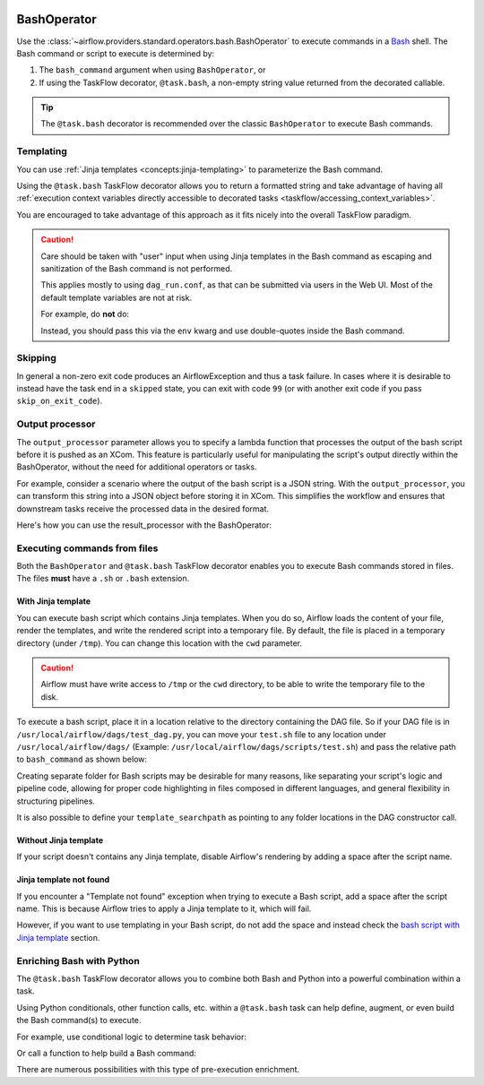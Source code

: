 .. Licensed to the Apache Software Foundation (ASF) under one
    or more contributor license agreements.  See the NOTICE file
    distributed with this work for additional information
    regarding copyright ownership.  The ASF licenses this file
    to you under the Apache License, Version 2.0 (the
    "License"); you may not use this file except in compliance
    with the License.  You may obtain a copy of the License at

 ..   http://www.apache.org/licenses/LICENSE-2.0

 .. Unless required by applicable law or agreed to in writing,
    software distributed under the License is distributed on an
    "AS IS" BASIS, WITHOUT WARRANTIES OR CONDITIONS OF ANY
    KIND, either express or implied.  See the License for the
    specific language governing permissions and limitations
    under the License.



.. _howto/operator:BashOperator:

BashOperator
============

Use the :class:`~airflow.providers.standard.operators.bash.BashOperator` to execute
commands in a `Bash <https://www.gnu.org/software/bash/>`__ shell. The Bash command or script to execute is
determined by:

1. The ``bash_command`` argument when using ``BashOperator``, or

2. If using the TaskFlow decorator, ``@task.bash``, a non-empty string value returned from the decorated callable.


.. tip::

    The ``@task.bash`` decorator is recommended over the classic ``BashOperator`` to execute Bash commands.


.. tab-set::

    .. tab-item:: @task.bash
        :sync: taskflow

        .. exampleinclude:: /../../../airflow-core/src/airflow/example_dags/example_bash_decorator.py
            :language: python
            :dedent: 4
            :start-after: [START howto_decorator_bash]
            :end-before: [END howto_decorator_bash]

    .. tab-item:: BashOperator
        :sync: operator

        .. exampleinclude:: /../../../airflow-core/src/airflow/example_dags/example_bash_operator.py
            :language: python
            :dedent: 4
            :start-after: [START howto_operator_bash]
            :end-before: [END howto_operator_bash]


Templating
----------

You can use :ref:`Jinja templates <concepts:jinja-templating>` to parameterize the Bash command.

.. tab-set::

    .. tab-item:: @task.bash
        :sync: taskflow

        .. exampleinclude:: /../../../airflow-core/src/airflow/example_dags/example_bash_decorator.py
            :language: python
            :dedent: 4
            :start-after: [START howto_decorator_bash_template]
            :end-before: [END howto_decorator_bash_template]

    .. tab-item:: BashOperator
        :sync: operator

        .. exampleinclude:: /../../../airflow-core/src/airflow/example_dags/example_bash_operator.py
            :language: python
            :dedent: 4
            :start-after: [START howto_operator_bash_template]
            :end-before: [END howto_operator_bash_template]

Using the ``@task.bash`` TaskFlow decorator allows you to return a formatted string and take advantage of
having all :ref:`execution context variables directly accessible to decorated tasks <taskflow/accessing_context_variables>`.

.. exampleinclude:: /../../../airflow-core/src/airflow/example_dags/example_bash_decorator.py
    :language: python
    :dedent: 4
    :start-after: [START howto_decorator_bash_context_vars]
    :end-before: [END howto_decorator_bash_context_vars]

You are encouraged to take advantage of this approach as it fits nicely into the overall TaskFlow paradigm.

.. caution::

    Care should be taken with "user" input when using Jinja templates in the Bash command as escaping and
    sanitization of the Bash command is not performed.

    This applies mostly to using ``dag_run.conf``, as that can be submitted via users in the Web UI. Most of
    the default template variables are not at risk.

    For example, do **not** do:

    .. tab-set::

        .. tab-item:: @task.bash
            :sync: taskflow

            .. code-block:: python

                @task.bash
                def bash_task() -> str:
                    return 'echo "Here is the message: \'{{ dag_run.conf["message"] if dag_run.conf else "" }}\'"'


                # Or directly accessing `dag_run.conf`
                @task.bash
                def bash_task(dag_run) -> str:
                    message = dag_run.conf["message"] if dag_run.conf else ""
                    return f'echo "here is the message: {message}"'

        .. tab-item:: BashOperator
            :sync: operator

            .. code-block:: python

                bash_task = BashOperator(
                    task_id="bash_task",
                    bash_command='echo "Here is the message: \'{{ dag_run.conf["message"] if dag_run.conf else "" }}\'"',
                )


    Instead, you should pass this via the ``env`` kwarg and use double-quotes inside the Bash command.

    .. tab-set::

        .. tab-item:: @task.bash
            :sync: taskflow

            .. code-block:: python

                @task.bash(env={"message": '{{ dag_run.conf["message"] if dag_run.conf else "" }}'})
                def bash_task() -> str:
                    return "echo \"here is the message: '$message'\""

        .. tab-item:: BashOperator
            :sync: operator

            .. code-block:: python

                bash_task = BashOperator(
                    task_id="bash_task",
                    bash_command="echo \"here is the message: '$message'\"",
                    env={"message": '{{ dag_run.conf["message"] if dag_run.conf else "" }}'},
                )


Skipping
--------

In general a non-zero exit code produces an AirflowException and thus a task failure.  In cases where it is
desirable to instead have the task end in a ``skipped`` state, you can exit with code ``99`` (or with another
exit code if you pass ``skip_on_exit_code``).

.. tab-set::

    .. tab-item:: @task.bash
        :sync: taskflow

        .. exampleinclude:: /../../../airflow-core/src/airflow/example_dags/example_bash_decorator.py
            :language: python
            :dedent: 4
            :start-after: [START howto_decorator_bash_skip]
            :end-before: [END howto_decorator_bash_skip]

    .. tab-item:: BashOperator
        :sync: operator

        .. exampleinclude:: /../../../airflow-core/src/airflow/example_dags/example_bash_operator.py
            :language: python
            :start-after: [START howto_operator_bash_skip]
            :end-before: [END howto_operator_bash_skip]


Output processor
----------------

The ``output_processor`` parameter allows you to specify a lambda function that processes the output of the bash script
before it is pushed as an XCom. This feature is particularly useful for manipulating the script's output directly within
the BashOperator, without the need for additional operators or tasks.

For example, consider a scenario where the output of the bash script is a JSON string. With the ``output_processor``,
you can transform this string into a JSON object before storing it in XCom. This simplifies the workflow and ensures
that downstream tasks receive the processed data in the desired format.

Here's how you can use the result_processor with the BashOperator:

.. tab-set::

    .. tab-item:: @task.bash
        :sync: taskflow

        .. code-block:: python

            @task.bash(output_processor=lambda output: json.loads(output))
            def bash_task() -> str:
                return """
                    jq -c '.[] | select(.lastModified > "{{ data_interval_start | ts_zulu }}" or .created > "{{ data_interval_start | ts_zulu }}")' \\
                    example.json
                """

    .. tab-item:: BashOperator
        :sync: operator

        .. code-block:: python

            bash_task = BashOperator(
                task_id="filter_today_changes",
                bash_command="""
                    jq -c '.[] | select(.lastModified > "{{ data_interval_start | ts_zulu }}" or .created > "{{ data_interval_start | ts_zulu }}")' \\
                    example.json
                """,
                output_processor=lambda output: json.loads(output),
            )


Executing commands from files
-----------------------------
Both the ``BashOperator`` and ``@task.bash`` TaskFlow decorator enables you to execute Bash commands stored
in files. The files **must** have a ``.sh`` or ``.bash`` extension.

With Jinja template
"""""""""""""""""""

You can execute bash script which contains Jinja templates. When you do so, Airflow
loads the content of your file, render the templates, and write the rendered script
into a temporary file. By default, the file is placed in a temporary directory
(under ``/tmp``). You can change this location with the ``cwd`` parameter.

.. caution::

    Airflow must have write access to ``/tmp`` or the ``cwd`` directory, to be
    able to write the temporary file to the disk.


To execute a bash script, place it in a location relative to the directory containing
the DAG file. So if your DAG file is in ``/usr/local/airflow/dags/test_dag.py``, you can
move your ``test.sh`` file to any location under ``/usr/local/airflow/dags/`` (Example:
``/usr/local/airflow/dags/scripts/test.sh``) and pass the relative path to ``bash_command``
as shown below:

.. tab-set::

    .. tab-item:: @tash.bash
        :sync: taskflow

        .. code-block:: python

            @task.bash
            def bash_example():
                # "scripts" folder is under "/usr/local/airflow/dags"
                return "scripts/test.sh"

    .. tab-item:: BashOperator
        :sync: operator

        .. code-block:: python

            t2 = BashOperator(
                task_id="bash_example",
                # "scripts" folder is under "/usr/local/airflow/dags"
                bash_command="scripts/test.sh",
            )

Creating separate folder for Bash scripts may be desirable for many reasons, like
separating your script's logic and pipeline code, allowing for proper code highlighting
in files composed in different languages, and general flexibility in structuring
pipelines.

It is also possible to define your ``template_searchpath`` as pointing to any folder
locations in the DAG constructor call.

.. tab-set::

    .. tab-item:: @task.bash
        :sync: taskflow

        .. code-block:: python
            :emphasize-lines: 1

            @dag(..., template_searchpath="/opt/scripts")
            def example_bash_dag():
                @task.bash
                def bash_example():
                    return "test.sh "

    .. tab-item:: BashOperator
        :sync: operator

        .. code-block:: python
            :emphasize-lines: 1

            with DAG("example_bash_dag", ..., template_searchpath="/opt/scripts"):
                t2 = BashOperator(
                    task_id="bash_example",
                    bash_command="test.sh ",
                )

Without Jinja template
""""""""""""""""""""""

If your script doesn't contains any Jinja template, disable Airflow's rendering by
adding a space after the script name.

.. tab-set::

    .. tab-item:: @task.bash
        :sync: taskflow

        .. code-block:: python
            :emphasize-lines: 3

            @task.bash
            def run_command_from_script() -> str:
                return "$AIRFLOW_HOME/scripts/example.sh "


            run_script = run_command_from_script()

    .. tab-item:: BashOperator
        :sync: operator

        .. code-block:: python
            :emphasize-lines: 3

            run_script = BashOperator(
                task_id="run_command_from_script",
                bash_command="$AIRFLOW_HOME/scripts/example.sh ",
            )


Jinja template not found
""""""""""""""""""""""""

If you encounter a "Template not found" exception when trying to execute a Bash script, add a space after the
script name. This is because Airflow tries to apply a Jinja template to it, which will fail.

.. tab-set::

    .. tab-item:: @task.bash
        :sync: taskflow

        .. code-block:: python

            @task.bash
            def bash_example():
                # This fails with 'Jinja template not found' error
                # return "/home/batcher/test.sh",
                # This works (has a space after)
                return "/home/batcher/test.sh "

    .. tab-item:: BashOperator
        :sync: operator

        .. code-block:: python

            BashOperator(
                task_id="bash_example",
                # This fails with 'Jinja template not found' error
                # bash_command="/home/batcher/test.sh",
                # This works (has a space after)
                bash_command="/home/batcher/test.sh ",
            )

However, if you want to use templating in your Bash script, do not add the space
and instead check the `bash script with Jinja template <#with-jinja-template>`_ section.

Enriching Bash with Python
--------------------------

The ``@task.bash`` TaskFlow decorator allows you to combine both Bash and Python into a powerful combination
within a task.

Using Python conditionals, other function calls, etc. within a ``@task.bash`` task can help define, augment,
or even build the Bash command(s) to execute.

For example, use conditional logic to determine task behavior:

.. exampleinclude:: /../../../airflow-core/src/airflow/example_dags/example_bash_decorator.py
    :language: python
    :dedent: 4
    :start-after: [START howto_decorator_bash_conditional]
    :end-before: [END howto_decorator_bash_conditional]

Or call a function to help build a Bash command:

.. exampleinclude:: /../../../airflow-core/src/airflow/example_dags/example_bash_decorator.py
    :language: python
    :dedent: 4
    :start-after: [START howto_decorator_bash_build_cmd]
    :end-before: [END howto_decorator_bash_build_cmd]

There are numerous possibilities with this type of pre-execution enrichment.
